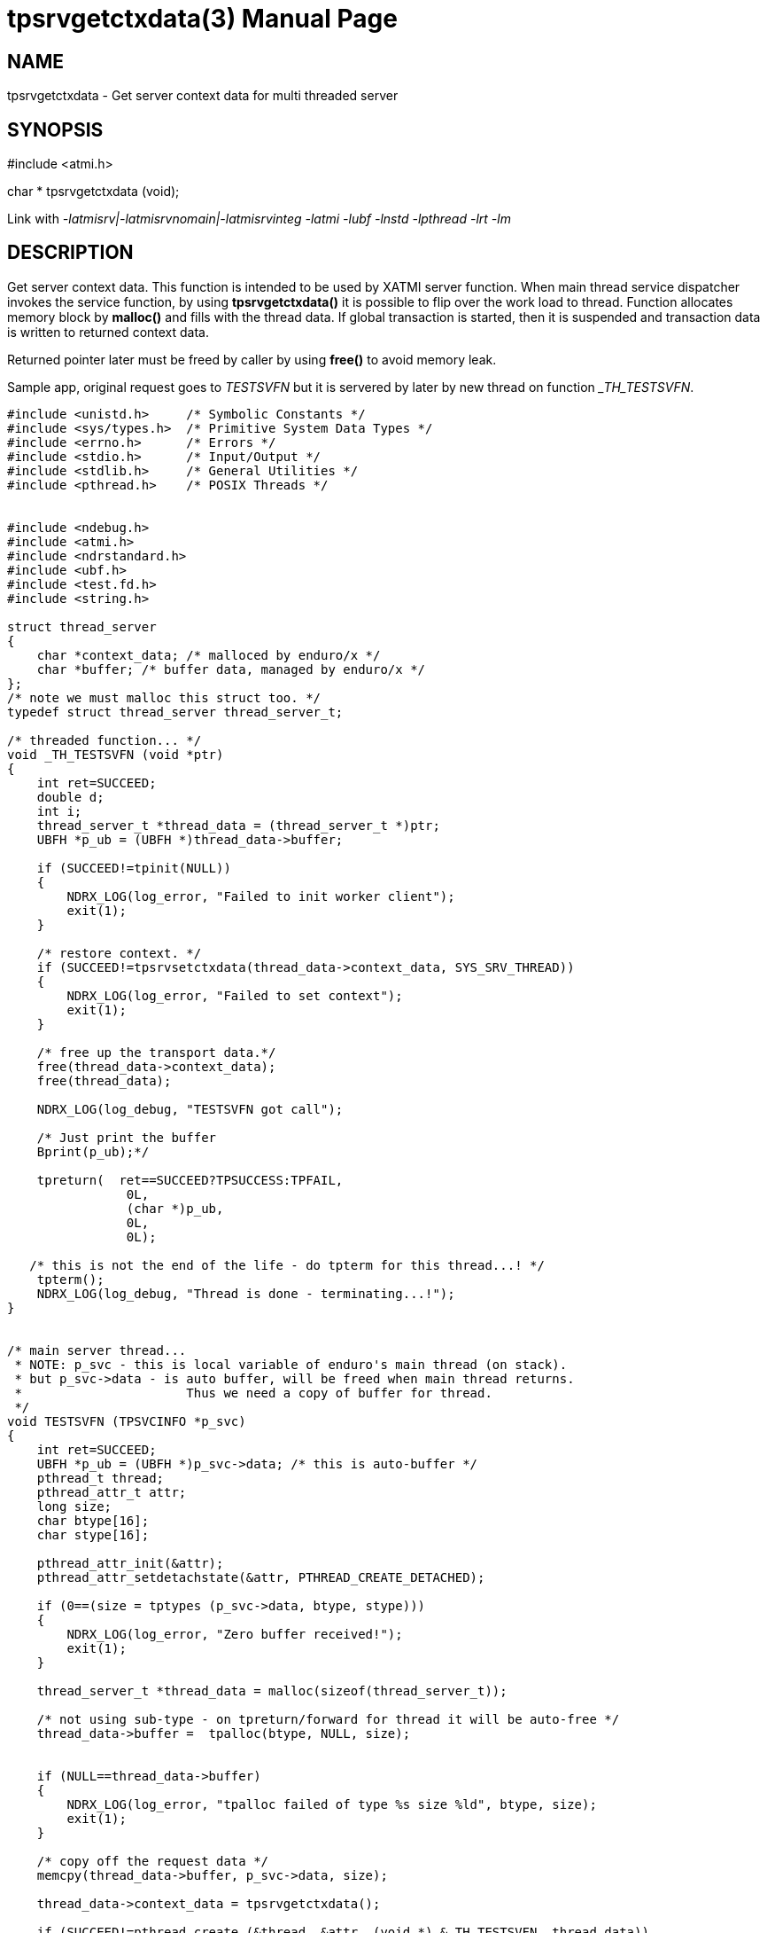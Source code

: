tpsrvgetctxdata(3)
==================
:doctype: manpage


NAME
----
tpsrvgetctxdata - Get server context data for multi threaded server


SYNOPSIS
--------
#include <atmi.h>

char * tpsrvgetctxdata (void);

Link with '-latmisrv|-latmisrvnomain|-latmisrvinteg -latmi -lubf -lnstd -lpthread -lrt -lm'

DESCRIPTION
-----------
Get server context data. This function is intended to be used by XATMI server function. When main thread service dispatcher invokes the service function, by using *tpsrvgetctxdata()* it is possible to flip over the work load to thread. Function allocates memory block by *malloc()* and fills with the thread data. If global transaction is started, then it is suspended and transaction data is written to returned context data.

Returned pointer later must be freed by caller by using *free()* to avoid memory leak.

Sample app, original request goes to 'TESTSVFN' but it is servered by later by new thread on function '_TH_TESTSVFN'.
-------------------------------------------------------------------------------

#include <unistd.h>     /* Symbolic Constants */
#include <sys/types.h>  /* Primitive System Data Types */ 
#include <errno.h>      /* Errors */
#include <stdio.h>      /* Input/Output */
#include <stdlib.h>     /* General Utilities */
#include <pthread.h>    /* POSIX Threads */


#include <ndebug.h>
#include <atmi.h>
#include <ndrstandard.h>
#include <ubf.h>
#include <test.fd.h>
#include <string.h>

struct thread_server
{
    char *context_data; /* malloced by enduro/x */
    char *buffer; /* buffer data, managed by enduro/x */
};
/* note we must malloc this struct too. */
typedef struct thread_server thread_server_t;

/* threaded function... */
void _TH_TESTSVFN (void *ptr)
{
    int ret=SUCCEED;
    double d;
    int i;
    thread_server_t *thread_data = (thread_server_t *)ptr;
    UBFH *p_ub = (UBFH *)thread_data->buffer;
    
    if (SUCCEED!=tpinit(NULL))
    {
        NDRX_LOG(log_error, "Failed to init worker client");
        exit(1);
    }
    
    /* restore context. */
    if (SUCCEED!=tpsrvsetctxdata(thread_data->context_data, SYS_SRV_THREAD))
    {
        NDRX_LOG(log_error, "Failed to set context");
        exit(1);
    }
    
    /* free up the transport data.*/
    free(thread_data->context_data);
    free(thread_data);
    
    NDRX_LOG(log_debug, "TESTSVFN got call");

    /* Just print the buffer 
    Bprint(p_ub);*/

    tpreturn(  ret==SUCCEED?TPSUCCESS:TPFAIL,
                0L,
                (char *)p_ub,
                0L,
                0L);

   /* this is not the end of the life - do tpterm for this thread...! */
    tpterm();
    NDRX_LOG(log_debug, "Thread is done - terminating...!");
}


/* main server thread... 
 * NOTE: p_svc - this is local variable of enduro's main thread (on stack).
 * but p_svc->data - is auto buffer, will be freed when main thread returns.
 *                      Thus we need a copy of buffer for thread.
 */
void TESTSVFN (TPSVCINFO *p_svc)
{
    int ret=SUCCEED;
    UBFH *p_ub = (UBFH *)p_svc->data; /* this is auto-buffer */
    pthread_t thread;
    pthread_attr_t attr; 
    long size;
    char btype[16];
    char stype[16];
    
    pthread_attr_init(&attr);
    pthread_attr_setdetachstate(&attr, PTHREAD_CREATE_DETACHED);

    if (0==(size = tptypes (p_svc->data, btype, stype)))
    {
        NDRX_LOG(log_error, "Zero buffer received!");
        exit(1);
    }
    
    thread_server_t *thread_data = malloc(sizeof(thread_server_t));
    
    /* not using sub-type - on tpreturn/forward for thread it will be auto-free */
    thread_data->buffer =  tpalloc(btype, NULL, size);
    
    
    if (NULL==thread_data->buffer)
    {
        NDRX_LOG(log_error, "tpalloc failed of type %s size %ld", btype, size);
        exit(1);
    }
    
    /* copy off the request data */
    memcpy(thread_data->buffer, p_svc->data, size);
    
    thread_data->context_data = tpsrvgetctxdata();
    
    if (SUCCEED!=pthread_create (&thread, &attr, (void *) &_TH_TESTSVFN, thread_data))
    {
        ret=FAIL;
        goto out;
    }
    
out:
    if (SUCCEED==ret)
    {
        /* serve next.. */
        tpcontinue();
    }
    else
    {
        /* return error back */
        tpreturn(  TPFAIL,
                0L,
                (char *)p_ub,
                0L,
                0L);
    }
}
/*
 * Do initialization
 */
int tpsvrinit(int argc, char **argv)
{
    NDRX_LOG(log_debug, "tpsvrinit called");

    if (SUCCEED!=tpadvertise("TESTSV", TESTSVFN))
    {
        NDRX_LOG(log_error, "Failed to initialize TESTSV (first)!");
    }
}

/**
 * Do de-initialization
 */
void tpsvrdone(void)
{
    NDRX_LOG(log_debug, "tpsvrdone called");
}

-------------------------------------------------------------------------------

This function is available only for XATMI servers.

RETURN VALUE
------------
On success, *tpsrvgetctxdata()* return pointer to context data block; on error, NULL is returned, with *tperrno* set to indicate the error.


ERRORS
------
Note that *tpstrerror()* returns generic error message plus custom message with debug info from last function call.

*TPEPROTO* Global transaction was started and it was marked for abort-only, there was any open call descriptors with-in global transaction, 

*TPERMERR* Resource Manager failed (failed to suspend global transaction). The *tpstrerror()* will provide more info from last call.

*TPESYSTEM* System failure occurred during serving. See logs i.e. user log, or debugs for more info. This could also be a problem with dynamical driver loading.

*TPEOS* System failure occurred during serving. See logs i.e. user log, or debugs for more info.

EXAMPLE
-------
See *atmitest/test017_srvthread/atmisv17.c* for sample code.

BUGS
----
Report bugs to madars.vitolins@gmail.com

SEE ALSO
--------
*tpsetctxdata(3)* *tpcontinue(3)* *tpinit(3)*

COPYING
-------
(C) ATR Baltic, SIA

